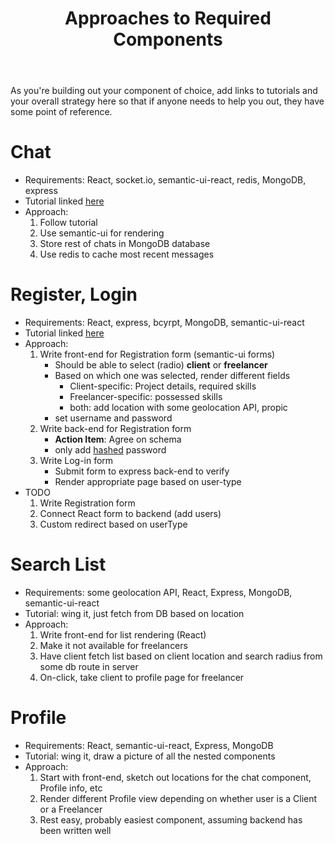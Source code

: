 #+TITLE: Approaches to Required Components
#+STARTUP: noindent showall
#+OPTIONS: toc:nil num:nil

As you're building out your component of choice, add links to tutorials and your overall strategy here so that if anyone needs to help you out, they have some point of reference.


* Chat
- Requirements: React, socket.io, semantic-ui-react, redis, MongoDB, express
- Tutorial linked [[https://itnext.io/building-a-node-js-websocket-chat-app-with-socket-io-and-react-473a0686d1e1][here]]
- Approach:
  1) Follow tutorial
  2) Use semantic-ui for rendering
  3) Store rest of chats in MongoDB database
  4) Use redis to cache most recent messages

* Register, Login
- Requirements: React, express, bcyrpt, MongoDB, semantic-ui-react
- Tutorial linked [[https://github.com/kouohhashi/react_mongo_accounts][here]]
- Approach:
  1) Write front-end for Registration form (semantic-ui forms)
     - Should be able to select (radio) *client* or *freelancer*
     - Based on which one was selected, render different fields
       - Client-specific: Project details, required skills
       - Freelancer-specific: possessed skills
       - both: add location with some geolocation API, propic
     - set username and password
  2) Write back-end for Registration form
     - *Action Item*: Agree on schema
     - only add _hashed_ password
  3) Write Log-in form
     - Submit form to express back-end to verify
     - Render appropriate page based on user-type
- TODO
  1) Write Registration form
  2) Connect React form to backend (add users)
  3) Custom redirect based on userType

* Search List
- Requirements: some geolocation API, React, Express, MongoDB, semantic-ui-react
- Tutorial: wing it, just fetch from DB based on location
- Approach:
  1) Write front-end for list rendering (React)
  2) Make it not available for freelancers
  2) Have client fetch list based on client location and search radius from some db route in server
  3) On-click, take client to profile page for freelancer

* Profile
- Requirements: React, semantic-ui-react, Express, MongoDB
- Tutorial: wing it, draw a picture of all the nested components
- Approach:
  1) Start with front-end, sketch out locations for the chat component, Profile info, etc
  2) Render different Profile view depending on whether user is a Client or a Freelancer
  3) Rest easy, probably easiest component, assuming backend has been written well
